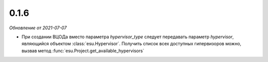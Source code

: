 0.1.6
---------

*Обновление от 2021-07-07*

* При создании ВЦОДа вместо параметра `hypervisor_type` следует передавать
  параметр `hypervisor`, являющийся объектом :class:`esu.Hypervisor`. Получить
  список всех доступных гипервизоров можно, вызвав метод
  :func:`esu.Project.get_available_hypervisors`

